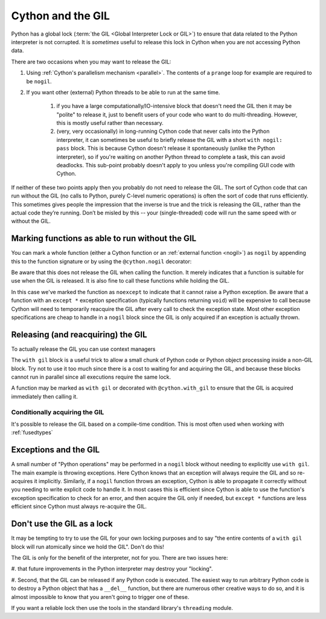 .. _cython_and_gil:

Cython and the GIL
==================

Python has a global lock (:term:`the GIL <Global Interpreter Lock or GIL>`)
to ensure that data related to the Python interpreter is not corrupted.
It is *sometimes* useful to release this lock in Cython when you are not
accessing Python data.

There are two occasions when you may want to release the GIL:

#. Using :ref:`Cython's parallelism mechanism <parallel>`. The contents of 
   a ``prange`` loop for example are required to be ``nogil``.

#. If you want other (external) Python threads to be able to run at the same time.

    #. if you have a large computationally/IO-intensive block that doesn't need the
       GIL then it may be "polite" to release it, just to benefit users of your code
       who want to do multi-threading. However, this is mostly useful rather than necessary.

    #. (very, very occasionally) in long-running Cython code that never calls into the
       Python interpreter, it can sometimes be useful to briefly release the GIL with a 
       short ``with nogil: pass`` block. This is because Cython doesn't release it 
       spontaneously (unlike the Python interpreter), so if you're waiting on another
       Python thread to complete a task, this can avoid deadlocks. This sub-point
       probably doesn't apply to you unless you're compiling GUI code with Cython.

If neither of these two points apply then you probably do not need to release the GIL.
The sort of Cython code that can run without the GIL (no calls to Python, purely C-level
numeric operations) is often the sort of code that runs efficiently. This sometimes
gives people the impression that the inverse is true and the trick is releasing the GIL,
rather than the actual code they’re running. Don’t be misled by this --
your (single-threaded) code will run the same speed with or without the GIL.

Marking functions as able to run without the GIL
------------------------------------------------

You can mark a whole function (either a Cython function or an :ref:`external function <nogil>`) as
``nogil`` by appending this to the function signature or by using the ``@cython.nogil`` decorator:

.. tabs::

    .. group-tab:: Pure Python

        .. code-block:: python

            @cython.nogil
            @cython.cfunc
            @cython.noexcept
            def some_func() -> None:
            ...

    .. group-tab:: Cython

        .. code-block:: cython

            cdef void some_func() noexcept nogil:
                ....

Be aware that this does not release the GIL when calling the function. It merely indicates that
a function is suitable for use when the GIL is released. It is also fine to call these functions
while holding the GIL.

In this case we've marked the function as ``noexcept`` to indicate that it cannot raise a Python
exception. Be aware that a function with an ``except *`` exception specification (typically functions
returning ``void``) will be expensive to call because Cython will need to temporarily reacquire
the GIL after every call to check the exception state. Most other exception specifications are
cheap to handle in a ``nogil`` block since the GIL is only acquired if an exception is
actually thrown.

Releasing (and reacquiring) the GIL
-----------------------------------

To actually release the GIL you can use context managers

.. tabs::

    .. group-tab:: Pure Python

        .. code-block:: python

            with cython.nogil:
                ...              # some code that runs without the GIL
                with cython.gil:
                    ...          # some code that runs with the GIL
                ...              # some more code without the GIL

    .. group-tab:: Cython

        .. code-block:: cython

            with nogil:
                ...      # some code that runs without the GIL
                with gil:
                    ...  # some code that runs with the GIL
                ...      # some more code without the GIL

The ``with gil`` block is a useful trick to allow a small
chunk of Python code or Python object processing inside a non-GIL block. Try not to use it
too much since there is a cost to waiting for and acquiring the GIL, and because these
blocks cannot run in parallel since all executions require the same lock.

A function may be marked as ``with gil`` or decorated with ``@cython.with_gil``  to ensure that the
GIL is acquired immediately then calling it.

.. tabs::

    .. group-tab:: Pure Python

        .. code-block:: python

            @cython.with_gil
            @cython.cfunc
            def some_func() -> cython.int
                ...

            with cython.nogil:
                ...          # some code that runs without the GIL
                some_func()  # calling some_func() automatically acquire the GIL
                ...          # some code that runs without the GIL
            some_func()      # GIL is already held hence nothing happen

    .. group-tab:: Cython

        .. code-block:: cython

            cdef int some_func() with gil:
                ...

            with nogil:
                ...          # some code that runs without the GIL
                some_func()  # calling some_func() automatically acquire the GIL
                ...          # some code that runs without the GIL
            some_func()      # GIL is already held hence nothing happen

Conditionally acquiring the GIL
^^^^^^^^^^^^^^^^^^^^^^^^^^^^^^^

It's possible to release the GIL based on a compile-time condition.
This is most often used when working with :ref:`fusedtypes`

.. tabs::

    .. group-tab:: Pure Python

        .. code-block:: python

            with cython.nogil(some_type is not object):
                ...  # some code that runs without the GIL, unless we're processing objects

    .. group-tab:: Cython

        .. code-block:: cython

            with nogil(some_type is not object):
                ...  # some code that runs without the GIL, unless we're processing objects

Exceptions and the GIL
----------------------

A small number of "Python operations" may be performed in a ``nogil``
block without needing to explicitly use ``with gil``. The main example
is throwing exceptions. Here Cython knows that an exception will always
require the GIL and so re-acquires it implicitly. Similarly, if
a ``nogil`` function throws an exception, Cython is able to propagate
it correctly without you needing to write explicit code to handle it.
In most cases this is efficient since Cython is able to use the
function's exception specification to check for an error, and then
acquire the GIL only if needed, but ``except *`` functions are
less efficient since Cython must always re-acquire the GIL.

Don't use the GIL as a lock
---------------------------

It may be tempting to try to use the GIL for your own locking
purposes and to say "the entire contents of a ``with gil`` block will
run atomically since we hold the GIL". Don't do this!

The GIL is only for the benefit of the interpreter, not for you.
There are two issues here: 

#. that future improvements in the Python interpreter may destroy 
your "locking".

#. Second, that the GIL can be released if any Python code is
executed. The easiest way to run arbitrary Python code is to
destroy a Python object that has a ``__del__`` function, but
there are numerous other creative ways to do so, and it is
almost impossible to know that you aren't going to trigger one
of these.

If you want a reliable lock then use the tools in the standard library's
``threading`` module.
